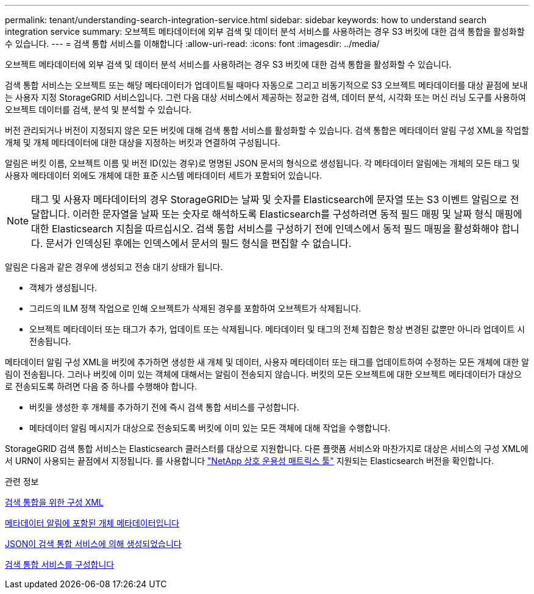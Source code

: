---
permalink: tenant/understanding-search-integration-service.html 
sidebar: sidebar 
keywords: how to understand search integration service 
summary: 오브젝트 메타데이터에 외부 검색 및 데이터 분석 서비스를 사용하려는 경우 S3 버킷에 대한 검색 통합을 활성화할 수 있습니다. 
---
= 검색 통합 서비스를 이해합니다
:allow-uri-read: 
:icons: font
:imagesdir: ../media/


[role="lead"]
오브젝트 메타데이터에 외부 검색 및 데이터 분석 서비스를 사용하려는 경우 S3 버킷에 대한 검색 통합을 활성화할 수 있습니다.

검색 통합 서비스는 오브젝트 또는 해당 메타데이터가 업데이트될 때마다 자동으로 그리고 비동기적으로 S3 오브젝트 메타데이터를 대상 끝점에 보내는 사용자 지정 StorageGRID 서비스입니다. 그런 다음 대상 서비스에서 제공하는 정교한 검색, 데이터 분석, 시각화 또는 머신 러닝 도구를 사용하여 오브젝트 데이터를 검색, 분석 및 분석할 수 있습니다.

버전 관리되거나 버전이 지정되지 않은 모든 버킷에 대해 검색 통합 서비스를 활성화할 수 있습니다. 검색 통합은 메타데이터 알림 구성 XML을 작업할 개체 및 개체 메타데이터에 대한 대상을 지정하는 버킷과 연결하여 구성됩니다.

알림은 버킷 이름, 오브젝트 이름 및 버전 ID(있는 경우)로 명명된 JSON 문서의 형식으로 생성됩니다. 각 메타데이터 알림에는 개체의 모든 태그 및 사용자 메타데이터 외에도 개체에 대한 표준 시스템 메타데이터 세트가 포함되어 있습니다.


NOTE: 태그 및 사용자 메타데이터의 경우 StorageGRID는 날짜 및 숫자를 Elasticsearch에 문자열 또는 S3 이벤트 알림으로 전달합니다. 이러한 문자열을 날짜 또는 숫자로 해석하도록 Elasticsearch를 구성하려면 동적 필드 매핑 및 날짜 형식 매핑에 대한 Elasticsearch 지침을 따르십시오. 검색 통합 서비스를 구성하기 전에 인덱스에서 동적 필드 매핑을 활성화해야 합니다. 문서가 인덱싱된 후에는 인덱스에서 문서의 필드 형식을 편집할 수 없습니다.

알림은 다음과 같은 경우에 생성되고 전송 대기 상태가 됩니다.

* 객체가 생성됩니다.
* 그리드의 ILM 정책 작업으로 인해 오브젝트가 삭제된 경우를 포함하여 오브젝트가 삭제됩니다.
* 오브젝트 메타데이터 또는 태그가 추가, 업데이트 또는 삭제됩니다. 메타데이터 및 태그의 전체 집합은 항상 변경된 값뿐만 아니라 업데이트 시 전송됩니다.


메타데이터 알림 구성 XML을 버킷에 추가하면 생성한 새 개체 및 데이터, 사용자 메타데이터 또는 태그를 업데이트하여 수정하는 모든 개체에 대한 알림이 전송됩니다. 그러나 버킷에 이미 있는 객체에 대해서는 알림이 전송되지 않습니다. 버킷의 모든 오브젝트에 대한 오브젝트 메타데이터가 대상으로 전송되도록 하려면 다음 중 하나를 수행해야 합니다.

* 버킷을 생성한 후 개체를 추가하기 전에 즉시 검색 통합 서비스를 구성합니다.
* 메타데이터 알림 메시지가 대상으로 전송되도록 버킷에 이미 있는 모든 객체에 대해 작업을 수행합니다.


StorageGRID 검색 통합 서비스는 Elasticsearch 클러스터를 대상으로 지원합니다. 다른 플랫폼 서비스와 마찬가지로 대상은 서비스의 구성 XML에서 URN이 사용되는 끝점에서 지정됩니다. 를 사용합니다 https://mysupport.netapp.com/matrix["NetApp 상호 운용성 매트릭스 툴"^] 지원되는 Elasticsearch 버전을 확인합니다.

.관련 정보
xref:configuration-xml-for-search-configuration.adoc[검색 통합을 위한 구성 XML]

xref:object-metadata-included-in-metadata-notifications.adoc[메타데이터 알림에 포함된 개체 메타데이터입니다]

xref:json-generated-by-search-integration-service.adoc[JSON이 검색 통합 서비스에 의해 생성되었습니다]

xref:configuring-search-integration-service.adoc[검색 통합 서비스를 구성합니다]
